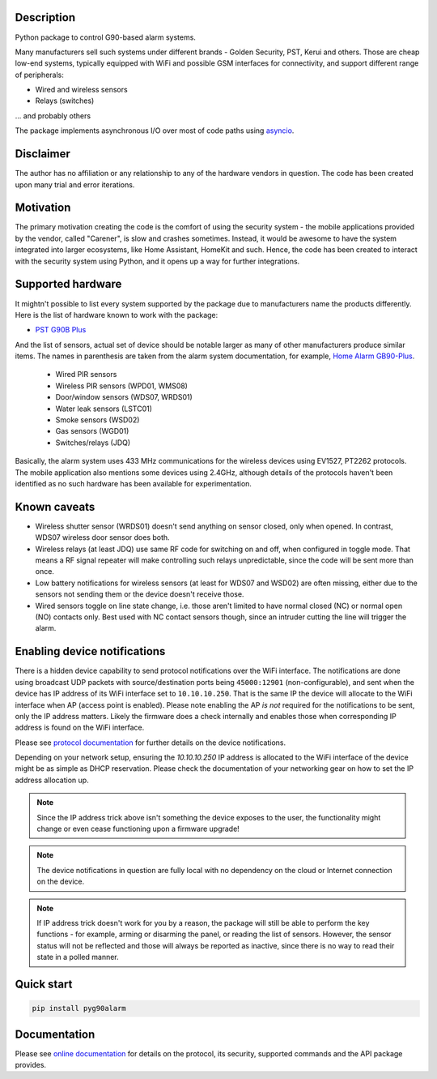 .. image::  https://github.com/hostcc/pyg90alarm/actions/workflows/main.yml/badge.svg?branch=master
   :target: https://github.com/hostcc/pyg90alarm/tree/master
.. image:: https://readthedocs.org/projects/pyg90alarm/badge/?version=stable
   :target: https://pyg90alarm.readthedocs.io/en/stable

Description
===========

Python package to control G90-based alarm systems.

Many manufacturers sell such systems under different brands - Golden Security,
PST, Kerui and others. Those are cheap low-end systems, typically equipped with
WiFi and possible GSM interfaces for connectivity, and support different range
of peripherals:

* Wired and wireless sensors
* Relays (switches)

... and probably others

The package implements asynchronous I/O over most of code paths using
`asyncio <https://docs.python.org/3/library/asyncio.html>`_.

Disclaimer
==========

The author has no affiliation or any relationship to any of the hardware
vendors in question. The code has been created upon many trial and error
iterations.

Motivation
==========

The primary motivation creating the code is the comfort of using the security
system - the mobile applications provided by the vendor, called "Carener", is
slow and crashes sometimes. Instead, it would be awesome to have the system
integrated into larger ecosystems, like Home Assistant, HomeKit and such.
Hence, the code has been created to interact with the security system using
Python, and it opens up a way for further integrations.

Supported hardware
==================

It mightn't possible to list every system supported by the package due to
manufacturers name the products differently.  Here is the list of hardware
known to work with the package:

* `PST G90B Plus <http://www.cameralarms.com/products/auto_dial_alarm_system/185.html>`_

And the list of sensors, actual set of device should be notable larger as many
of other manufacturers produce similar items. The names in parenthesis are
taken from the alarm system documentation, for example, `Home Alarm GB90-Plus <https://archive.org/details/HomeAlarmGB90-Plus/G90B%20plus%20WIFIGSMGPRS%20alarm%20system%20user%20manual/page/n7/mode/2up>`_.

  * Wired PIR sensors
  * Wireless PIR sensors (WPD01, WMS08)
  * Door/window sensors (WDS07, WRDS01)
  * Water leak sensors (LSTC01)
  * Smoke sensors (WSD02)
  * Gas sensors (WGD01)
  * Switches/relays (JDQ)

Basically, the alarm system uses 433 MHz communications for the wireless
devices using EV1527, PT2262 protocols. The mobile application also mentions
some devices using 2.4GHz, although details of the protocols haven't been
identified as no such hardware has been available for experimentation.

Known caveats
=============

* Wireless shutter sensor (WRDS01) doesn't send anything on sensor closed, only
  when opened. In contrast, WDS07 wireless door sensor does both.
* Wireless relays (at least JDQ) use same RF code for switching on and off,
  when configured in toggle mode. That means a RF signal repeater will make
  controlling such relays unpredictable, since the code will be sent more than
  once.
* Low battery notifications for wireless sensors (at least for WDS07 and WSD02)
  are often missing, either due to the sensors not sending them or the device
  doesn't receive those.
* Wired sensors toggle on line state change, i.e. those aren't limited to have
  normal closed (NC) or normal open (NO) contacts only. Best used with NC
  contact sensors though, since an intruder cutting the line will trigger the
  alarm.

Enabling device notifications
=============================

There is a hidden device capability to send protocol notifications over the
WiFi interface. The notifications are done using broadcast UDP packets with
source/destination ports being ``45000:12901`` (non-configurable), and sent when
the device has IP address of its WiFi interface set to ``10.10.10.250``. That is
the same IP the device will allocate to the WiFi interface when AP (access
point is enabled). Please note enabling the AP *is not* required for the
notifications to be sent, only the IP address matters. Likely the firmware does
a check internally and enables those when corresponding IP address is found on
the WiFi interface.

Please see
`protocol documentation <https://pyg90alarm.readthedocs.io/en/stable/protocol.html>`_
for further details on the device notifications.

Depending on your network setup, ensuring the `10.10.10.250` IP address is
allocated to the WiFi interface of the device might be as simple as DHCP
reservation. Please check the documentation of your networking gear on how to
set the IP address allocation up.

.. note:: Since the IP address trick above isn't something the device exposes
   to the user, the functionality might change or even cease functioning upon a
   firmware upgrade!

.. note:: The device notifications in question are fully local with no
   dependency on the cloud or Internet connection on the device.

.. note:: If IP address trick doesn't work for you by a reason, the package
   will still be able to perform the key functions - for example, arming or
   disarming the panel, or reading the list of sensors. However, the sensor
   status will not be reflected and those will always be reported as inactive,
   since there is no way to read their state in a polled manner.

Quick start
===========

.. code:: shell

   pip install pyg90alarm

Documentation
=============

Please see `online documentation <https://pyg90alarm.readthedocs.io>`_ for
details on the protocol, its security, supported commands and the API package
provides.
